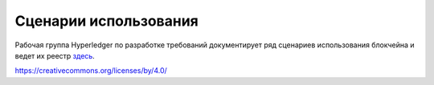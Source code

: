 Сценарии использования
======================

Рабочая группа Hyperledger по разработке требований документирует ряд сценариев использования блокчейна и ведет их
реестр `здесь <https://wiki.hyperledger.org/display/LMDWG/Use+Cases>`__.

.. Licensed under Creative Commons Attribution 4.0 International License
https://creativecommons.org/licenses/by/4.0/

